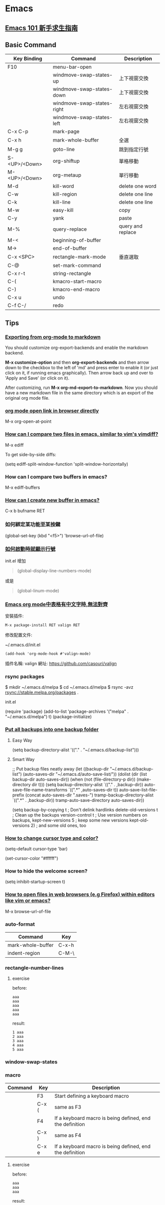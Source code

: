 * Emacs

** [[https://github.com/emacs-tw/emacs-101-beginner-survival-guide][Emacs 101 新手求生指南]]

** Basic Command

| Key Binding   | Command                    | Description       |
|---------------+----------------------------+-------------------|
| F10           | menu-bar-open              |                   |
|               | windmove-swap-states-up    | 上下視窗交換      |
|               | windmove-swap-states-down  | 上下視窗交換      |
|               | windmove-swap-states-right | 左右視窗交換      |
|               | windmove-swap-states-left  | 左右視窗交換      |
| C-x C-p       | mark-page                  |                   |
| C-x h         | mark-whole-buffer          | 全選              |
| M-g g         | goto-line                  | 跳到指定行號      |
| S-<UP>/<Down> | org-shiftup                | 單格移動          |
| M-<UP>/<Down> | org-metaup                 | 單行移動          |
| M-d           | kill-word                  | delete one word   |
| C-w           | kill-region                | delete one line   |
| C-k           | kill-line                  | delete one line   |
| M-w           | easy-kill                  | copy              |
| C-y           | yank                       | paste             |
| M-%           | query-replace              | query and replace |
| M-<           | beginning-of-buffer        |                   |
| M->           | end-of-buffer              |                   |
| C-x <SPC>     | rectangle-mark-mode        | 垂直選取          |
| C-@           | set-mark-command           |                   |
| C-x r-t       | string-rectangle           |                   |
| C-(           | kmacro-start-macro         |                   |
| C-)           | kmacro-end-macro           |                   |
| C-x u         | undo                       |                   |
| C-f C-/       | redo                       |                   |


** Tips

*** [[https://emacs.stackexchange.com/questions/4279/exporting-from-org-mode-to-markdown][Exporting from org-mode to markdown]]

You should customize org-export-backends and enable the markdown backend.

*M-x customize-option* and then *org-export-backends* and then arrow down to the checkbox to the left of 'md' and press enter to enable it (or just click on it, if running emacs graphically). Then arrow back up and over to 'Apply and Save' (or click on it).

After customizing, run *M-x org-md-export-to-markdown*. Now you should have a new markdown file in the same directory which is an export of the original org mode file.

*** [[https://emacs.stackexchange.com/questions/64371/org-mode-open-link-in-browser-directly][org mode open link in browser directly]]

M-x org-open-at-point

*** [[https://stackoverflow.com/questions/7038146/how-can-i-compare-two-files-in-emacs-similar-to-vims-vimdiff][How can I compare two files in emacs, similar to vim's vimdiff?]]

M-x ediff

To get side-by-side diffs:

(setq ediff-split-window-function 'split-window-horizontally)

*** How can I compare two buffers in emacs?

M-x ediff-buffers

*** [[https://ftp.gnu.org/old-gnu/Manuals/emacs-20.7/html_node/emacs_153.html][How can I create new buffer in emacs?]]

C-x b bufname RET

*** 如何綁定某功能至某按鍵

(global-set-key (kbd "<f5>") 'browse-url-of-file)

*** [[https://emacs.stackexchange.com/questions/278/how-do-i-display-line-numbers-in-emacs-not-in-the-mode-line][如何啟動時就顯示行號]]

init.el 增加

#+BEGIN_QUOTE
(global-display-line-numbers-mode)
#+END_QUOTE

或是

#+BEGIN_QUOTE
(global-linum-mode)
#+END_QUOTE

*** [[https://www.cnblogs.com/hfww/p/16172297.html][Emacs org mode中表格有中文字時,無法對齊]]

安裝插件:

#+begin_src
  M-x package-install RET valign RET
#+end_src

修改配置文件:

~/.emacs.d/init.el

#+begin_src
(add-hook 'org-mode-hook #'valign-mode)
#+end_src

插件名稱: valign
網址: https://github.com/casouri/valign

*** rsync packages

$ mkdir ~/.emacs.d/melpa
$ cd ~/.emacs.d/melpa
$ rsync -avz rsync://stable.melpa.org/packages .

init.el

(require 'package)
(add-to-list 'package-archives '("melpa" . "~/.emacs.d/melpa") t)
(package-initialize)

*** [[https://emacs.stackexchange.com/questions/33/put-all-backups-into-one-backup-folder][Put all backups into one backup folder]]

**** Easy Way

(setq backup-directory-alist '(("." . "~/.emacs.d/backup-list")))


**** Smart Way

;; Put backup files neatly away
(let ((backup-dir "~/.emacs.d/backup-list")
      (auto-saves-dir "~/.emacs.d/auto-save-list/"))
  (dolist (dir (list backup-dir auto-saves-dir))
    (when (not (file-directory-p dir))
      (make-directory dir t)))
  (setq backup-directory-alist `(("." . ,backup-dir))
        auto-save-file-name-transforms `((".*" ,auto-saves-dir t))
        auto-save-list-file-prefix (concat auto-saves-dir ".saves-")
        tramp-backup-directory-alist `((".*" . ,backup-dir))
        tramp-auto-save-directory auto-saves-dir))

(setq backup-by-copying t    ; Don't delink hardlinks
      delete-old-versions t  ; Clean up the backups
      version-control t      ; Use version numbers on backups,
      kept-new-versions 5    ; keep some new versions
      kept-old-versions 2)   ; and some old ones, too

*** [[https://emacs.stackexchange.com/questions/392/how-to-change-the-cursor-type-and-color][How to change cursor type and color?]]

(setq-default cursor-type 'bar)

(set-cursor-color "#ffffff")

*** How to hide the welcome screen?

(setq inhibit-startup-screen t)

*** [[https://stackoverflow.com/questions/2035678/how-to-open-files-in-web-browsers-e-g-firefox-within-editors-like-vim-or-emacs][How to open files in web browsers (e.g Firefox) within editors like vim or emacs?]]

M-x browse-url-of-file

*** auto-format

|-------------------+-------|
| Command           | Key   |
|-------------------+-------|
| mark-whole-buffer | C-x-h |
| indent-region     | C-M-\ |
|-------------------+-------|

*** rectangle-number-lines

**** exercise

before:

#+begin_example
aaa
aaa
aaa
aaa
aaa
#+end_example

result:

#+begin_example
1 aaa
2 aaa
3 aaa
4 aaa
5 aaa
#+end_example

*** window-swap-states

*** macro

|---------+-------+----------------------------------------------------------|
| Command | Key   | Description                                              |
|---------+-------+----------------------------------------------------------|
|         | F3    | Start defining a keyboard macro                          |
|         | C-x ( | same as F3                                               |
|         | F4    | If a keyboard macro is being defined, end the definition |
|         | C-x ) | same as F4                                               |
|         | C-x e | If a keyboard macro is being defined, end the definition |
|---------+-------+----------------------------------------------------------|

**** exercise

before:

#+begin_example
aaa
aaa
aaa
#+end_example

result:

#+begin_example
- aaa
- aaa
- aaa
#+end_example



** [[https://orgmode.org][Org Mode]]

| Key Binding | Command                  | Description                       |
|-------------+--------------------------+-----------------------------------|
| C-c C-t     | org-todo                 | change the TODO state of an item. |
| C-c C-s     | org-schedule             | Insert the SCHEDULED.             |
| C-c C-d     | org-deadline             | Insert the DEADLINE               |
| C-c [       | org-agenda-file-to-front |                                   |
| C-c a       | org-agenda               |                                   |
| C-c / t     | org-sparse-tree          |                                   |
| C-c C-e     | org-export               |                                   |
| M-S <RET>   | org-insert-todo-heading  |                                   |

*** [[https://emacs.stackexchange.com/questions/4279/exporting-from-org-mode-to-markdown][Exporting from org-mode to markdown]]

You should customize *org-export-backends* and enable the markdown backend.

*M-x customize-option* and then *org-export-backends* and then arrow down to the checkbox to the left of 'md' and press enter to enable it (or just click on it, if running emacs graphically). Then arrow back up and over to 'Apply and Save' (or click on it).

After customizing, run *M-x org-md-export-to-markdown*. Now you should have a new markdown file in the same directory which is an export of the original org mode file.


** [[https://www.cnblogs.com/Open_Source/archive/2011/07/17/2108747.html][Org-mode 简明手册]]

*** 待辦事項

**** 使用 TODO 狀態

**** 多狀態工作流程

(setq org-todo-keywords '((sequence "TODO" "PENDING" "DONE")))


** GNU Emacs Manual

*** sort-lines

z this is line a
y this is line bb
x this is line ccc
a this is line xxx
b this is line yy
c this is line z

a this is line xxx
b this is line yy
c this is line z
x this is line ccc
y this is line bb
z this is line a


** Package

*** [hl-todo](https://github.com/tarsius/hl-todo)

(setq hl-todo-keyword-faces
      '(("TODO"   . "#FF0000")
        ("FIXME"  . "#FF0000")
        ("DEBUG"  . "#A020F0")
        ("GOTCHA" . "#FF4500")
        ("STUB"   . "#1E90FF")))

M-x hl-todo-mode

*** [consult](https://github.com/minad/consult)
